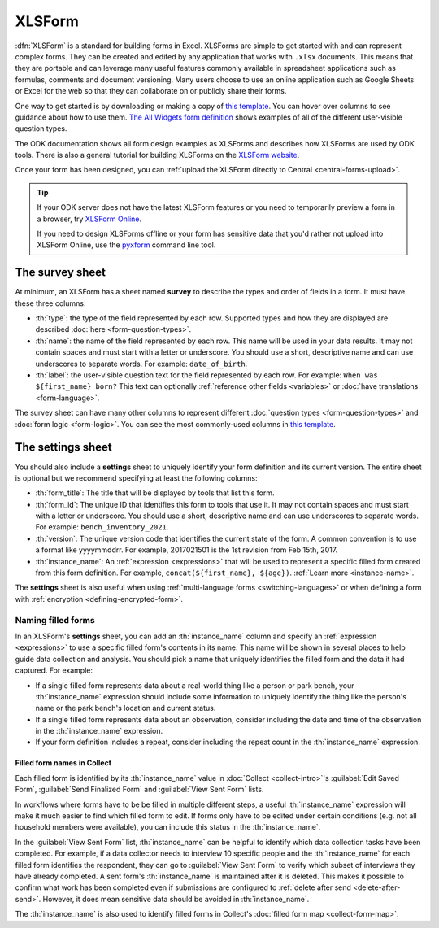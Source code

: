 .. spelling::

  xform
  xlsx
  yyyymmddrr
  th

XLSForm
=======

.. _xlsform-introduction:

:dfn:`XLSForm` is a standard for building forms in Excel. XLSForms are simple to get started with and can represent complex forms. They can be created and edited by any application that works with ``.xlsx`` documents. This means that they are portable and can leverage many useful features commonly available in spreadsheet applications such as formulas, comments and document versioning. Many users choose to use an online application such as Google Sheets or Excel for the web so that they can collaborate on or publicly share their forms.

One way to get started is by downloading or making a copy of `this template <https://docs.google.com/spreadsheets/d/1v9Bumt3R0vCOGEKQI6ExUf2-8T72-XXp_CbKKTACuko>`_. You can hover over columns to see guidance about how to use them. `The All Widgets form definition <https://docs.google.com/spreadsheets/d/1af_Sl8A_L8_EULbhRLHVl8OclCfco09Hq2tqb9CslwQ>`_ shows examples of all of the different user-visible question types.

The ODK documentation shows all form design examples as XLSForms and describes how XLSForms are used by ODK tools. There is also a general tutorial for building XLSForms on the `XLSForm website <http://xlsform.org/>`_.

Once your form has been designed, you can :ref:`upload the XLSForm directly to Central <central-forms-upload>`.

.. tip::

  If your ODK server does not have the latest XLSForm features or you need to temporarily preview a form in a browser, try `XLSForm Online <https://getodk.org/xlsform>`_.

  If you need to design XLSForms offline or your form has sensitive data that you'd rather not upload into XLSForm Online, use the `pyxform <https://github.com/XLSForm/pyxform>`_ command line tool.

.. _survey-sheet:

The survey sheet
------------------

At minimum, an XLSForm has a sheet named **survey** to describe the types and order of fields in a form. It must have these three columns:

- :th:`type`: the type of the field represented by each row. Supported types and how they are displayed are described :doc:`here <form-question-types>`.
- :th:`name`: the name of the field represented by each row. This name will be used in your data results. It may not contain spaces and must start with a letter or underscore. You should use a short, descriptive name and can use underscores to separate words. For example: ``date_of_birth``.
- :th:`label`: the user-visible question text for the field represented by each row. For example: ``When was ${first_name} born?`` This text can optionally :ref:`reference other fields <variables>` or :doc:`have translations <form-language>`.

The survey sheet can have many other columns to represent different :doc:`question types <form-question-types>` and :doc:`form logic <form-logic>`. You can see the most commonly-used columns in `this template <https://docs.google.com/spreadsheets/d/1v9Bumt3R0vCOGEKQI6ExUf2-8T72-XXp_CbKKTACuko>`_.

.. _settings-sheet:

The settings sheet
--------------------

You should also include a **settings** sheet to uniquely identify your form definition and its current version. The entire sheet is optional but we recommend specifying at least the following columns:

- :th:`form_title`: The title that will be displayed by tools that list this form.
- :th:`form_id`: The unique ID that identifies this form to tools that use it. It may not contain spaces and must start with a letter or underscore. You should use a short, descriptive name and can use underscores to separate words. For example: ``bench_inventory_2021``.
- :th:`version`: The unique version code that identifies the current state of the form. A common convention is to use a format like yyyymmddrr. For example, 2017021501 is the 1st revision from Feb 15th, 2017.
- :th:`instance_name`: An :ref:`expression <expressions>` that will be used to represent a specific filled form created from this form definition. For example, ``concat(${first_name}, ${age})``. :ref:`Learn more <instance-name>`.

The **settings** sheet is also useful when using :ref:`multi-language forms <switching-languages>` or when defining a form with :ref:`encryption <defining-encrypted-form>`.

.. _instance-name:

Naming filled forms
~~~~~~~~~~~~~~~~~~~~~

In an XLSForm's **settings** sheet, you can add an :th:`instance_name` column and specify an :ref:`expression <expressions>` to use a specific filled form's contents in its name. This name will be shown in several places to help guide data collection and analysis. You should pick a name that uniquely identifies the filled form and the data it had captured. For example:

- If a single filled form represents data about a real-world thing like a person or park bench, your :th:`instance_name` expression should include some information to uniquely identify the thing like the person's name or the park bench's location and current status.
- If a single filled form represents data about an observation, consider including the date and time of the observation in the :th:`instance_name` expression.
- If your form definition includes a repeat, consider including the repeat count in the :th:`instance_name` expression.

.. _instance-name-collect:

Filled form names in Collect
""""""""""""""""""""""""""""""

Each filled form is identified by its :th:`instance_name` value in :doc:`Collect <collect-intro>`'s :guilabel:`Edit Saved Form`, :guilabel:`Send Finalized Form` and :guilabel:`View Sent Form` lists. 

In workflows where forms have to be be filled in multiple different steps, a useful :th:`instance_name` expression will make it much easier to find which filled form to edit. If forms only have to be edited under certain conditions (e.g. not all household members were available), you can include this status in the :th:`instance_name`.

In the :guilabel:`View Sent Form` list, :th:`instance_name` can be helpful to identify which data collection tasks have been completed. For example, if a data collector needs to interview 10 specific people and the :th:`instance_name` for each filled form identifies the respondent, they can go to :guilabel:`View Sent Form` to verify which subset of interviews they have already completed. A sent form's :th:`instance_name` is maintained after it is deleted. This makes it possible to confirm what work has been completed even if submissions are configured to :ref:`delete after send <delete-after-send>`. However, it does mean sensitive data should be avoided in :th:`instance_name`.

The :th:`instance_name` is also used to identify filled forms in Collect's :doc:`filled form map <collect-form-map>`.
